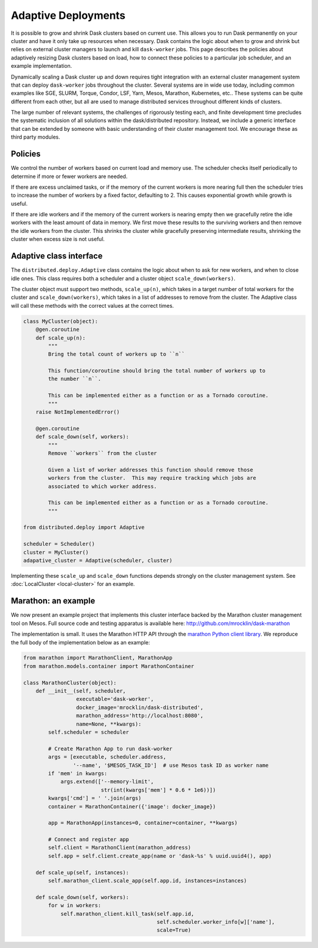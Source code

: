 Adaptive Deployments
====================

It is possible to grow and shrink Dask clusters based on current use.  This
allows you to run Dask permanently on your cluster and have it only take up
resources when necessary.  Dask contains the logic about when to grow and
shrink but relies on external cluster managers to launch and kill
``dask-worker`` jobs.  This page describes the policies about adaptively
resizing Dask clusters based on load, how to connect these policies to a
particular job scheduler, and an example implementation.

Dynamically scaling a Dask cluster up and down requires tight integration with
an external cluster management system that can deploy ``dask-worker`` jobs
throughout the cluster.  Several systems are in wide use today, including
common examples like SGE, SLURM, Torque, Condor, LSF, Yarn, Mesos, Marathon,
Kubernetes, etc..  These systems can be quite different from each other, but
all are used to manage distributed services throughout different kinds of
clusters.

The large number of relevant systems, the challenges of rigorously testing
each, and finite development time precludes the systematic inclusion of all
solutions within the dask/distributed repository.  Instead, we include a
generic interface that can be extended by someone with basic understanding of
their cluster management tool.  We encourage these as third party modules.


Policies
--------

We control the number of workers based on current load and memory use.  The
scheduler checks itself periodically to determine if more or fewer workers are
needed.

If there are excess unclaimed tasks, or if the memory of the current workers is
more nearing full then the scheduler tries to increase the number of workers by
a fixed factor, defaulting to 2.  This causes exponential growth while growth
is useful.

If there are idle workers and if the memory of the current workers is nearing
empty then we gracefully retire the idle workers with the least amount of data
in memory.  We first move these results to the surviving workers and then
remove the idle workers from the cluster.  This shrinks the cluster while
gracefully preserving intermediate results, shrinking the cluster when excess
size is not useful.


Adaptive class interface
------------------------

The ``distributed.deploy.Adaptive`` class contains the logic about when to ask
for new workers, and when to close idle ones.  This class requires both a
scheduler and a cluster object
``scale_down(workers)``.

The cluster object must support two methods, ``scale_up(n)``, which takes in a
target number of total workers for the cluster and ``scale_down(workers)``,
which takes in a list of addresses to remove from the cluster.  The Adaptive
class will call these methods with the correct values at the correct times.

.. code-block:: python

   class MyCluster(object):
       @gen.coroutine
       def scale_up(n):
           """
           Bring the total count of workers up to ``n``

           This function/coroutine should bring the total number of workers up to
           the number ``n``.

           This can be implemented either as a function or as a Tornado coroutine.
           """
       raise NotImplementedError()

       @gen.coroutine
       def scale_down(self, workers):
           """
           Remove ``workers`` from the cluster

           Given a list of worker addresses this function should remove those
           workers from the cluster.  This may require tracking which jobs are
           associated to which worker address.

           This can be implemented either as a function or as a Tornado coroutine.
           """

   from distributed.deploy import Adaptive

   scheduler = Scheduler()
   cluster = MyCluster()
   adapative_cluster = Adaptive(scheduler, cluster)

Implementing these ``scale_up`` and ``scale_down`` functions depends strongly
on the cluster management system.  See :doc:`LocalCluster <local-cluster>` for
an example.


Marathon: an example
--------------------

We now present an example project that implements this cluster interface backed
by the Marathon cluster management tool on Mesos.  Full source code and testing
apparatus is available here: http://github.com/mrocklin/dask-marathon

The implementation is small.  It uses the Marathon HTTP API through the
`marathon Python client library <https://github.com/thefactory/marathon-python>`_.
We reproduce the full body of the implementation below as an example:

.. code-block:: python

   from marathon import MarathonClient, MarathonApp
   from marathon.models.container import MarathonContainer

   class MarathonCluster(object):
       def __init__(self, scheduler,
                    executable='dask-worker',
                    docker_image='mrocklin/dask-distributed',
                    marathon_address='http://localhost:8080',
                    name=None, **kwargs):
           self.scheduler = scheduler

           # Create Marathon App to run dask-worker
           args = [executable, scheduler.address,
                   '--name', '$MESOS_TASK_ID']  # use Mesos task ID as worker name
           if 'mem' in kwargs:
               args.extend(['--memory-limit',
                            str(int(kwargs['mem'] * 0.6 * 1e6))])
           kwargs['cmd'] = ' '.join(args)
           container = MarathonContainer({'image': docker_image})

           app = MarathonApp(instances=0, container=container, **kwargs)

           # Connect and register app
           self.client = MarathonClient(marathon_address)
           self.app = self.client.create_app(name or 'dask-%s' % uuid.uuid4(), app)

       def scale_up(self, instances):
           self.marathon_client.scale_app(self.app.id, instances=instances)

       def scale_down(self, workers):
           for w in workers:
               self.marathon_client.kill_task(self.app.id,
                                              self.scheduler.worker_info[w]['name'],
                                              scale=True)

